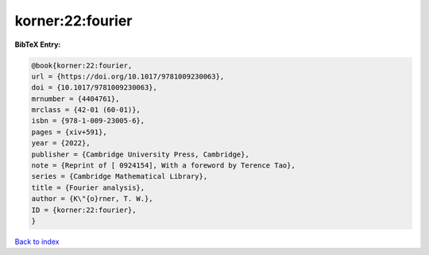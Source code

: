 korner:22:fourier
=================

.. :cite:t:`korner:22:fourier`

.. bibliography:: ../../All.bib

**BibTeX Entry:**

.. code-block:: bibtex

   @book{korner:22:fourier,
   url = {https://doi.org/10.1017/9781009230063},
   doi = {10.1017/9781009230063},
   mrnumber = {4404761},
   mrclass = {42-01 (60-01)},
   isbn = {978-1-009-23005-6},
   pages = {xiv+591},
   year = {2022},
   publisher = {Cambridge University Press, Cambridge},
   note = {Reprint of [ 0924154], With a foreword by Terence Tao},
   series = {Cambridge Mathematical Library},
   title = {Fourier analysis},
   author = {K\"{o}rner, T. W.},
   ID = {korner:22:fourier},
   }

`Back to index <../index>`_
